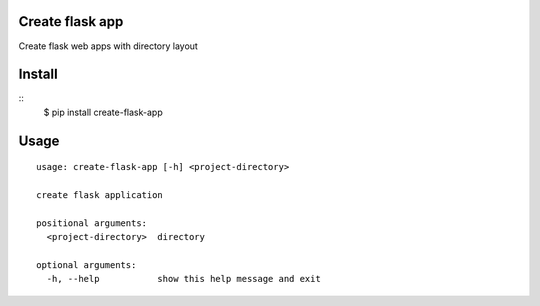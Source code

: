 Create flask app
-------------------

Create flask web apps with directory layout


Install
-------

::
    $ pip install create-flask-app

Usage
-----

::

    usage: create-flask-app [-h] <project-directory>

    create flask application

    positional arguments:
      <project-directory>  directory

    optional arguments:
      -h, --help           show this help message and exit

